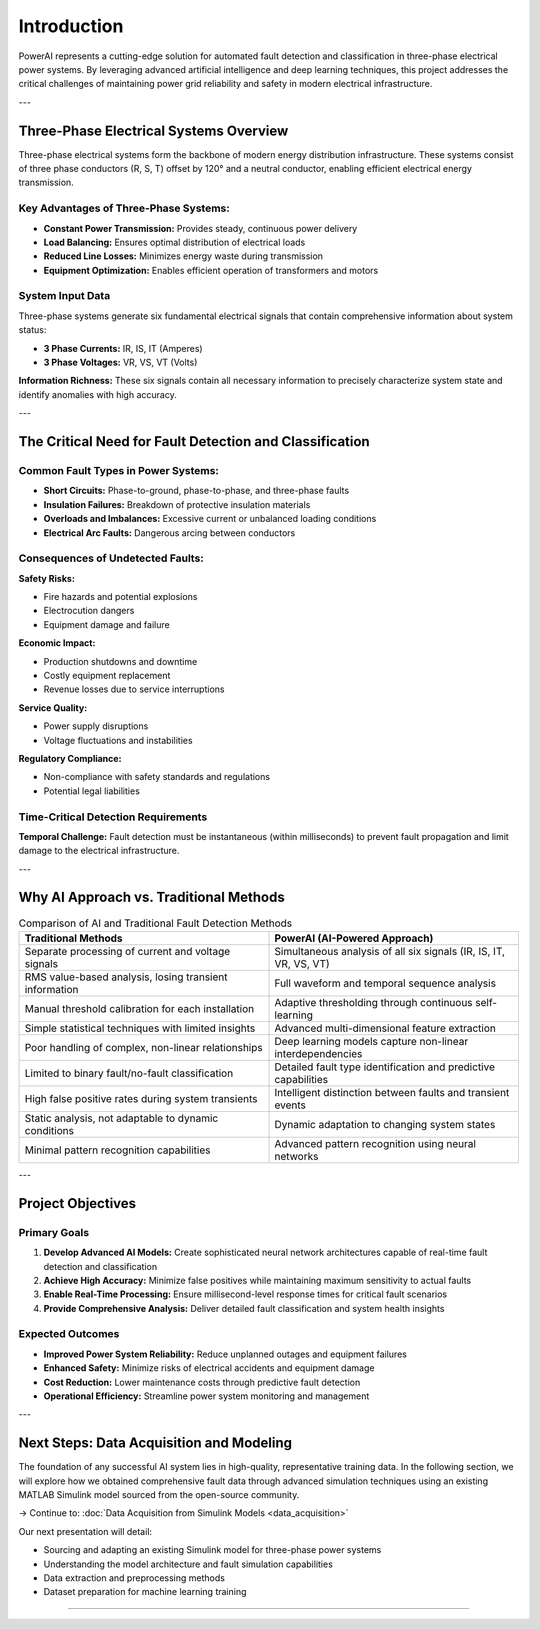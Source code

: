 ============
Introduction
============



PowerAI represents a cutting-edge solution for automated fault detection and classification in three-phase electrical power systems. By leveraging advanced artificial intelligence and deep learning techniques, this project addresses the critical challenges of maintaining power grid reliability and safety in modern electrical infrastructure.

---

Three-Phase Electrical Systems Overview
========================================

.. image:: _static/Windows-Live-Writer-Three-Phase-Power-Simplified_CC06-ThreePhasePower_2.png
   :alt: Three-Phase Electrical System Overview
   :align: center
   :width: 600px

Three-phase electrical systems form the backbone of modern energy distribution infrastructure. These systems consist of three phase conductors (R, S, T) offset by 120° and a neutral conductor, enabling efficient electrical energy transmission.

Key Advantages of Three-Phase Systems:
---------------------------------------

* **Constant Power Transmission:** Provides steady, continuous power delivery
* **Load Balancing:** Ensures optimal distribution of electrical loads
* **Reduced Line Losses:** Minimizes energy waste during transmission
* **Equipment Optimization:** Enables efficient operation of transformers and motors

System Input Data
-----------------

Three-phase systems generate six fundamental electrical signals that contain comprehensive information about system status:

* **3 Phase Currents:** IR, IS, IT (Amperes)
* **3 Phase Voltages:** VR, VS, VT (Volts)

**Information Richness:** These six signals contain all necessary information to precisely characterize system state and identify anomalies with high accuracy.

---

The Critical Need for Fault Detection and Classification
========================================================

.. image:: _static/Electrical-faults-in-power-system.jpg
   :alt: Example of Power Line Fault
   :align: center
   :width: 500px
   

Common Fault Types in Power Systems:
-------------------------------------

* **Short Circuits:** Phase-to-ground, phase-to-phase, and three-phase faults
* **Insulation Failures:** Breakdown of protective insulation materials
* **Overloads and Imbalances:** Excessive current or unbalanced loading conditions
* **Electrical Arc Faults:** Dangerous arcing between conductors

Consequences of Undetected Faults:
-----------------------------------

**Safety Risks:**

* Fire hazards and potential explosions
* Electrocution dangers
* Equipment damage and failure

**Economic Impact:**

* Production shutdowns and downtime
* Costly equipment replacement
* Revenue losses due to service interruptions

**Service Quality:**

* Power supply disruptions
* Voltage fluctuations and instabilities

**Regulatory Compliance:**

* Non-compliance with safety standards and regulations
* Potential legal liabilities

Time-Critical Detection Requirements
------------------------------------

**Temporal Challenge:** Fault detection must be instantaneous (within milliseconds) to prevent fault propagation and limit damage to the electrical infrastructure.

---

Why AI Approach vs. Traditional Methods
========================================

.. list-table:: Comparison of AI and Traditional Fault Detection Methods
   :widths: 30 30
   :header-rows: 1

   * - **Traditional Methods**
     - **PowerAI (AI-Powered Approach)**
   * - Separate processing of current and voltage signals
     - Simultaneous analysis of all six signals (IR, IS, IT, VR, VS, VT)
   * - RMS value-based analysis, losing transient information
     - Full waveform and temporal sequence analysis
   * - Manual threshold calibration for each installation
     - Adaptive thresholding through continuous self-learning
   * - Simple statistical techniques with limited insights
     - Advanced multi-dimensional feature extraction
   * - Poor handling of complex, non-linear relationships
     - Deep learning models capture non-linear interdependencies
   * - Limited to binary fault/no-fault classification
     - Detailed fault type identification and predictive capabilities
   * - High false positive rates during system transients
     - Intelligent distinction between faults and transient events
   * - Static analysis, not adaptable to dynamic conditions
     - Dynamic adaptation to changing system states
   * - Minimal pattern recognition capabilities
     - Advanced pattern recognition using neural networks

---

Project Objectives
==================

Primary Goals
-------------

1. **Develop Advanced AI Models:** Create sophisticated neural network architectures capable of real-time fault detection and classification
2. **Achieve High Accuracy:** Minimize false positives while maintaining maximum sensitivity to actual faults
3. **Enable Real-Time Processing:** Ensure millisecond-level response times for critical fault scenarios
4. **Provide Comprehensive Analysis:** Deliver detailed fault classification and system health insights

Expected Outcomes
------------------

* **Improved Power System Reliability:** Reduce unplanned outages and equipment failures
* **Enhanced Safety:** Minimize risks of electrical accidents and equipment damage
* **Cost Reduction:** Lower maintenance costs through predictive fault detection
* **Operational Efficiency:** Streamline power system monitoring and management

---

Next Steps: Data Acquisition and Modeling
=========================================

The foundation of any successful AI system lies in high-quality, representative training data. In the following section, we will explore how we obtained comprehensive fault data through advanced simulation techniques using an existing MATLAB Simulink model sourced from the open-source community.

→ Continue to: :doc:`Data Acquisition from Simulink Models <data_acquisition>`

Our next presentation will detail:

- Sourcing and adapting an existing Simulink model for three-phase power systems
- Understanding the model architecture and fault simulation capabilities
- Data extraction and preprocessing methods
- Dataset preparation for machine learning training

----